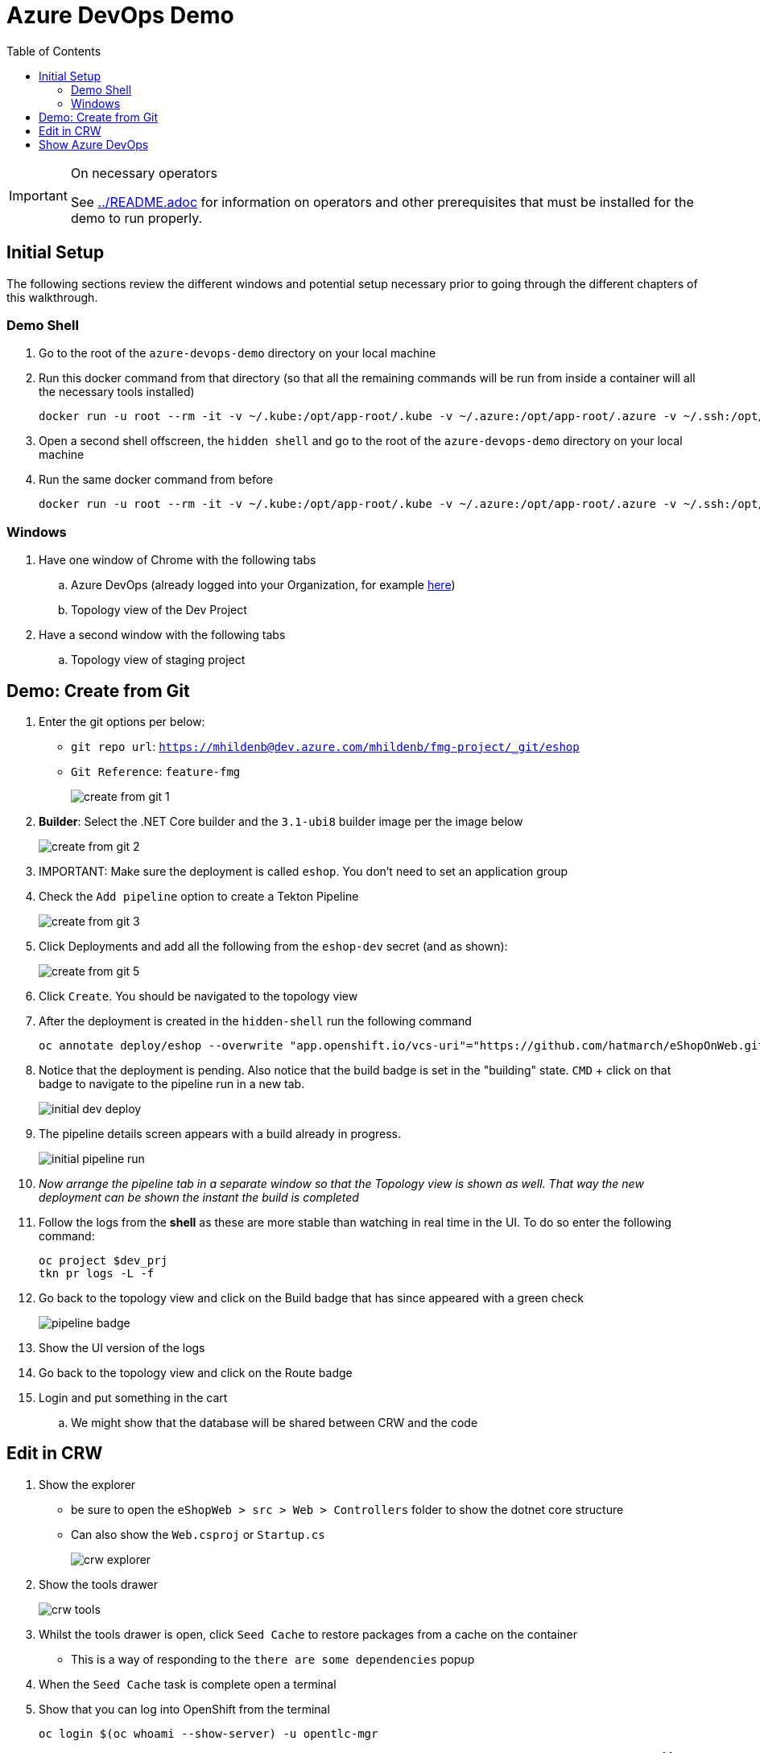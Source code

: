 = Azure DevOps Demo
:experimental:
:imagesdir: images
:toc:
:toclevels: 4

[IMPORTANT]
.On necessary operators
====
See link:../README.adoc[] for information on operators and other prerequisites that must be installed for the demo to run properly.
====

== Initial Setup

The following sections review the different windows and potential setup necessary prior to going through the different chapters of this walkthrough.

=== Demo Shell

. Go to the root of the `azure-devops-demo` directory on your local machine
. Run this docker command from that directory (so that all the remaining commands will be run from inside a container will all the necessary tools installed)
+
----
docker run -u root --rm -it -v ~/.kube:/opt/app-root/.kube -v ~/.azure:/opt/app-root/.azure -v ~/.ssh:/opt/app-root/.ssh -v $(pwd):/opt/app-root/src quay.io/mhildenb/az-demo-shell:latest /bin/zsh
----
+
. Open a second shell offscreen, the `hidden shell` and go to the root of the `azure-devops-demo` directory on your local machine
. Run the same docker command from before
+
----
docker run -u root --rm -it -v ~/.kube:/opt/app-root/.kube -v ~/.azure:/opt/app-root/.azure -v ~/.ssh:/opt/app-root/.ssh -v $(pwd):/opt/app-root/src quay.io/mhildenb/az-demo-shell:latest /bin/zsh
----

=== Windows

. Have one window of Chrome with the following tabs
.. Azure DevOps (already logged into your Organization, for example link:https://dev.azure.com/mhildenb[here])
.. Topology view of the Dev Project
. Have a second window with the following tabs
.. Topology view of staging project

== Demo: Create from Git

. Enter the git options per below:
** `git repo url`: `https://mhildenb@dev.azure.com/mhildenb/fmg-project/_git/eshop`
** `Git Reference`: `feature-fmg`
+ 
image:create-from-git-1.png[]
+
. *Builder*: Select the .NET Core builder and the `3.1-ubi8` builder image per the image below
+
image:create-from-git-2.png[]
+
. IMPORTANT: Make sure the deployment is called `eshop`.  You don't need to set an application group
. Check the `Add pipeline` option to create a Tekton Pipeline
+
image:create-from-git-3.png[]
+
. Click Deployments and add all the following from the `eshop-dev` secret (and as shown):
+
image:create-from-git-5.png[]
+
. Click `Create`.  You should be navigated to the topology view
. After the deployment is created in the `hidden-shell` run the following command
+
----
oc annotate deploy/eshop --overwrite "app.openshift.io/vcs-uri"="https://github.com/hatmarch/eShopOnWeb.git" -n $dev_prj
----
. Notice that the deployment is pending.  Also notice that the build badge is set in the "building" state.  kbd:[CMD] + click on that badge to navigate to the pipeline run in a new tab.
+
image:initial-dev-deploy.png[]
+
. The pipeline details screen appears with a build already in progress.  
+
image::initial-pipeline-run.png[]
+
. _Now arrange the pipeline tab in a separate window so that the Topology view is shown as well.  That way the new deployment can be shown the instant the build is completed_
. Follow the logs from the *shell* as these are more stable than watching in real time in the UI.  To do so enter the following command:
+
----
oc project $dev_prj
tkn pr logs -L -f  
----
. Go back to the topology view and click on the Build badge that has since appeared with a green check
+
image:pipeline-badge.png[]
+
. Show the UI version of the logs
. Go back to the topology view and click on the Route badge
. Login and put something in the cart
.. We might show that the database will be shared between CRW and the code


== Edit in CRW

. Show the explorer
** be sure to open the `eShopWeb > src > Web > Controllers` folder to show the dotnet core structure
** Can also show the `Web.csproj` or `Startup.cs`
+
image:crw-explorer.png[]
+
. Show the tools drawer
+
image:crw-tools.png[]
+
. Whilst the tools drawer is open, click `Seed Cache` to restore packages from a cache on the container
** This is a way of responding to the `there are some dependencies` popup
. When the `Seed Cache` task is complete open a terminal
. Show that you can log into OpenShift from the terminal
+
----
oc login $(oc whoami --show-server) -u opentlc-mgr
----
+
. Run some commands, but especially this one to prove that the environment has been customized to include the az clifootnote:[You may need to log into azure first using `az login` and following the instructions posted]
+
----
az pipelines list --org https://dev.azure.com/mhildenb -p fmg-project
----
+
. Use kbd:[CMD + p] to open `_LoginPartial.cshtml` quickly
. Search for `Login` text and update with `Login HERE`
+
image:crw-login.png[]
+
. Use kbd:[CMD + p] to open `azure-pipelines.yml` quickly
. Show that one of the steps is `oc-db-seed.sh`
. Use kbd:[CMD + p] to open `oc-db-seed.sh` quickly
. Switch to the topology view of the staging namespace and show that there is only a database
. Back in CRW, run the following command in the terminal to show that the database still needs to be seeded
+
----
sqlcmd -S tcp:hplus-db.az-demo-stage.svc.cluster.local -q 'select name from sys.databases' -U sa -P 'yourStrong(!)Password'
----
+
. In `oc-db-seed.sh` uncomment the following lines to show usage of oc
+
----
# FIXME: Uncomment to access the oc command
# oc project $PROJECT
# oc port-forward svc/${DATABASE_SVC} 1433:1433 &
----
+
. Open the tools menu and select `build`
. When the build is complete select `run`
. Click okay on all the popups.  Eventually preview will be opened
. After popups are gone, keep hitting refresh on the preview until the site appears.  Then use the highlighted open in new window button to show a non-squished version of the site
+
image:crw-preview.png[]
+
. Use kbd:[CMD + p] to open the `launchSettings.json` (in the `eShopWeb/src/Web/Properties/`) file quickly and show the `CRW` profile
. Use kbd:[CMD + p] to open the `devfile.yaml` in the project directory and inspect the `build` action (which also features in the menu to the right).  
** Point out that this invokes the `CRW` launch setting that we just showed
+
image::devfile-build.png[]
+
. Log into the website ([red]#preferrably from a separate tab#)
. Show that the cart contains what was purchased previously when we last connected to the dev database
+
image::dev-shopping-cart.png[]
+
. To prove that the build is really running from CRW, stop the running build and then switch back to the browser tab and reload.  You should get an error like this one (indicating that there is no active deployment):
+
image::no-active-deployment.png[]


== Show Azure DevOps

. From CRW, go to the git option.  You should see the 2 files that have been changed
. Show differences 
. Enter a commit message like `Made changes for demo`.  Click commit
+
image::crw-git-ui.png[]
+
. Next we're going to push to the azure-devops repo which will in turn trigger our Azure DevOps pipeline.  
** to see where we're committing, you can use kbd:[CMD + p] to quickly open the `devfile.yaml`
+
image::devfile-git-repo.png[]
+
. To push, click the `...` menu to the right and select `Push`
+
image::crw-git-push.png[]
+
. When prompted for a password, switch to Azure DevOps
. Navigate to the `AZURE_PROJECT` project
. Click on Repos, then Clone, then in the popup window click `Generate Git Credentials`
+
image:azure-devops-creds.png[]
+
. Copy the password
. Go back to the CRW window and paste in for password
. Push should be successful, switch back to the Azure Pipelines tab
. Show that a pipeline has been triggered.  Click on the one that is running
+
image:pipeline-runs.png[]
+
. Click on the commit id to show that the changes were from CRW
+
image:azure-repo-commit.png[]
+
. Click into the pipeline details and then click into the job
+
. Show the logs from all the different steps of the jobs
** Pay special attention to the `oc-setup` and `deploy` parts of the jobs
. 